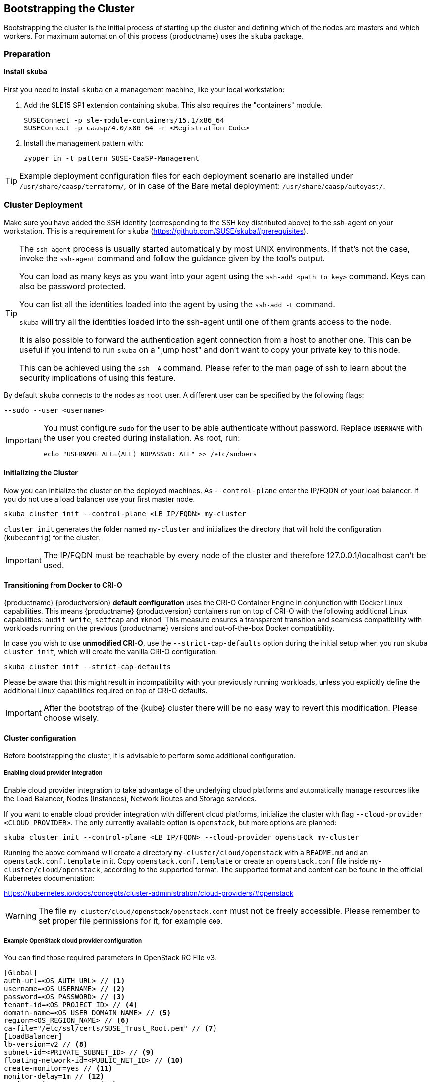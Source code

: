 [[bootstrap]]
== Bootstrapping the Cluster

Bootstrapping the cluster is the initial process of starting up the cluster
and defining which of the nodes are masters and which workers. For maximum automation of this process
{productname} uses the `skuba` package.

=== Preparation

==== Install `skuba`

First you need to install `skuba` on a management machine, like your local workstation:

. Add the SLE15 SP1 extension containing `skuba`. This also requires the "containers" module.
+
----
SUSEConnect -p sle-module-containers/15.1/x86_64
SUSEConnect -p caasp/4.0/x86_64 -r <Registration Code>
----
. Install the management pattern with:
+
----
zypper in -t pattern SUSE-CaaSP-Management
----

[TIP]
====
Example deployment configuration files for each deployment scenario are installed
under `/usr/share/caasp/terraform/`, or in case of the Bare metal deployment:
`/usr/share/caasp/autoyast/`.
====

=== Cluster Deployment

Make sure you have added the SSH identity (corresponding to the SSH key distributed above) to the ssh-agent on your workstation.
This is a requirement for `skuba` (https://github.com/SUSE/skuba#prerequisites).

[TIP]
====
The `ssh-agent` process is usually started automatically by most UNIX
environments. If that's not the case, invoke the `ssh-agent` command
and follow the guidance given by the tool's output.

You can load as many keys as you want into your agent using the
`ssh-add <path to key>` command. Keys can also be password protected.

You can list all the identities loaded into the agent by using the
`ssh-add -L` command.

`skuba` will try all the identities loaded into the ssh-agent until one of
them grants access to the node.

It is also possible to forward the authentication agent connection from a
host to another one. This can be useful if you intend to run `skuba` on
a "jump host" and don't want to copy your private key to this node.

This can be achieved using the `ssh -A` command. Please refer to the man page
of ssh to learn about the security implications of using this feature.
====

By default `skuba` connects to the nodes as `root` user. A different user can
be specified by the following flags:

----
--sudo --user <username>
----

[IMPORTANT]
====
You must configure `sudo` for the user to be able authenticate without password.
Replace `USERNAME` with the user you created during installation. As root, run:

----
echo "USERNAME ALL=(ALL) NOPASSWD: ALL" >> /etc/sudoers
----
====

==== Initializing the Cluster

Now you can initialize the cluster on the deployed machines.
As `--control-plane` enter the IP/FQDN of your load balancer.
If you do not use a load balancer use your first master node.

----
skuba cluster init --control-plane <LB IP/FQDN> my-cluster
----
`cluster init` generates the folder named `my-cluster` and initializes the directory that will hold the configuration (`kubeconfig`) for the cluster.

[IMPORTANT]
====
The IP/FQDN must be reachable by every node of the cluster and therefore 127.0.0.1/localhost can't be used.
====

==== Transitioning from Docker to CRI-O

{productname} {productversion} *default configuration* uses the CRI-O Container Engine in conjunction with Docker Linux capabilities.
This means {productname} {productversion} containers run on top of CRI-O with the following additional
Linux capabilities: `audit_write`, `setfcap` and `mknod`.
This measure ensures a transparent transition and seamless compatibility with workloads running
on the previous {productname} versions and out-of-the-box Docker compatibility.

In case you wish to use *unmodified CRI-O*,
use the `--strict-cap-defaults` option during the initial setup when you run `skuba cluster init`,
which will create the vanilla CRI-O configuration:

[source,bash]
skuba cluster init --strict-cap-defaults

Please be aware that this might result in
incompatibility with your previously running workloads,
unless you explicitly define the additional Linux capabilities required
on top of CRI-O defaults.

[IMPORTANT]
====
After the bootstrap of the {kube} cluster there will be no easy
way to revert this modification. Please choose wisely.
====


==== Cluster configuration

Before bootstrapping the cluster, it is advisable to perform some additional configuration.

===== Enabling cloud provider integration

Enable cloud provider integration to take advantage of the underlying cloud platforms
and automatically manage resources like the Load Balancer, Nodes (Instances), Network Routes
and Storage services.

If you want to enable cloud provider integration with different cloud platforms,
initialize the cluster with flag `--cloud-provider <CLOUD PROVIDER>`.
The only currently available option is `openstack`, but more options are planned:


----
skuba cluster init --control-plane <LB IP/FQDN> --cloud-provider openstack my-cluster
----


Running the above command will create a directory `my-cluster/cloud/openstack` with a
`README.md` and an `openstack.conf.template` in it. Copy `openstack.conf.template`
or create an `openstack.conf` file inside `my-cluster/cloud/openstack`,
according to the supported format.
The supported format and content can be found in the official Kubernetes documentation:

https://kubernetes.io/docs/concepts/cluster-administration/cloud-providers/#openstack

[WARNING]
====
The file `my-cluster/cloud/openstack/openstack.conf` must not be freely accessible.
Please remember to set proper file permissions for it, for example `600`.
====

===== Example OpenStack cloud provider configuration
You can find those required parameters in OpenStack RC File v3.
====
    [Global]
    auth-url=<OS_AUTH_URL> // <1>
    username=<OS_USERNAME> // <2>
    password=<OS_PASSWORD> // <3>
    tenant-id=<OS_PROJECT_ID> // <4>
    domain-name=<OS_USER_DOMAIN_NAME> // <5>
    region=<OS_REGION_NAME> // <6>
    ca-file="/etc/ssl/certs/SUSE_Trust_Root.pem" // <7>
    [LoadBalancer]
    lb-version=v2 // <8>
    subnet-id=<PRIVATE_SUBNET_ID> // <9>
    floating-network-id=<PUBLIC_NET_ID> // <10>
    create-monitor=yes // <11>
    monitor-delay=1m // <12>
    monitor-timeout=30s // <13>
    monitor-max-retries=3 // <14>
    [BlockStorage]
    bs-version=v2 // <15>
    ignore-volume-az=true // <16>
====
<1> (required) Specifies the URL of the Keystone API used to authenticate the user.
This value can be found in Horizon (the OpenStack control panel).
under Project > Access and Security > API Access > Credentials.
<2> (required) Refers to the username of a valid user set in Keystone.
<3> (required) Refers to the password of a valid user set in Keystone.
<4> (required) Used to specify the ID of the project where you want to create your resources.
<5> (optional) Used to specify the name of the domain your user belongs to.
<6> (optional) Used to specify the identifier of the region to use when running on
a multi-region OpenStack cloud. A region is a general division of an OpenStack deployment.
<7> (optional) Used to specify the path to your custom CA file.
<8> (optional) Used to override automatic version detection.
Valid values are `v1` or `v2`. Where no value is provided automatic detection
will select the highest supported version exposed by the underlying OpenStack cloud.
<9> (optional) Used to specify the ID of the subnet you want to create your load balancer on.
Can be found at Network > Networks. Click on the respective network to get its subnets.
<10> (optional) If specified, will create a floating IP for the load balancer.
<11> (optional) Indicates whether or not to create a health monitor for the Neutron load balancer.
Valid values are true and false. The default is false.
When true is specified then monitor-delay, monitor-timeout, and monitor-max-retries must also be set.
<12> (optional) The time between sending probes to members of the load balancer.
Ensure that you specify a valid time unit.
<13> (optional) Maximum time for a monitor to wait for a ping reply before it times out.
The value must be less than the delay value. Ensure that you specify a valid time unit.
<14> (optional) Number of permissible ping failures before changing the load balancer
member’s status to INACTIVE. Must be a number between 1 and 10.
<15> (optional) Used to override automatic version detection.
Valid values are v1, v2, v3 and auto. When auto is specified automatic detection
will select the highest supported version exposed by the underlying OpenStack cloud.
<16> (optional) Influence availability zone use when attaching Cinder volumes.
When Nova and Cinder have different availability zones, this should be set to `true`.



After setting options in `openstack.conf` file, please proceed with bootstrapping procedure <<cluster.bootstrap>>.

[IMPORTANT]
====
When the cloud provider integration is enabled, it's very important to bootstrap and join nodes with the same node names that they have inside `Openstack`, as
this name will be used by the `Openstack` cloud controller manager to reconcile node metadata.
====

===== Integrate External LDAP TLS

. Open the `Dex` `ConfigMap` in `my-cluster/addons/dex/dex.yaml`
. Adapt the `ConfigMap` by adding LDAP configuration to the connector section of the `config.yaml` file. For detailed configurations for the LDAP connector, refer to https://github.com/dexidp/dex/blob/v2.16.0/Documentation/connectors/ldap.md.
====
# Example LDAP connector

    connectors:
    - type: ldap
      id: 389ds
      name: 389ds
      config:
        host: ldap.example.org:636 // <1> <2>
        rootCAData: <base64 encoded PEM file> // <3>
        bindDN: cn=user-admin,ou=Users,dc=example,dc=org // <4>
        bindPW: <Password of Bind DN> // <5>
        usernamePrompt: Email Address // <6>
        userSearch:
          baseDN: ou=Users,dc=example,dc=org // <7>
          filter: "(objectClass=person)" // <8>
          username: mail // <9>
          idAttr: DN // <10>
          emailAttr: mail // <11>
          nameAttr: cn // <12>
====
<1> Host name of LDAP server reachable from the cluster.
<2> The port on which to connect to the host (e.g. StartTLS: `389`, TLS: `636`).
<3> LDAP server base64 encoded root CA certificate file (e.g. `cat <root-ca-pem-file> | base64 | awk '{print}' ORS='' && echo`)
<4> Bind DN of user that can do user searches.
<5> Password of the user.
<6> Label of LDAP attribute users will enter to identify themselves (e.g. `username`).
<7> BaseDN where users are located (e.g. `ou=Users,dc=example,dc=org`).
<8> Filter to specify type of user objects (e.g. "(objectClass=person)").
<9> Attribute users will enter to identify themselves (e.g. mail).
<10> Attribute used to identify user within the system (e.g. DN).
<11> Attribute containing the user's email.
<12> Attribute used as username used within OIDC tokens.

Besides the LDAP connector you can also setup other connectors. For additional connectors, refer to the available connector configurations in the Dex repository: https://github.com/dexidp/dex/tree/v2.16.0/Documentation/connectors.

===== Prevent Nodes Running Special Workloads From Being Rebooted

. Open the `kured` deployment in `my-cluster/addons/kured/kured.yaml`
. Adapt the `DaemonSet` by adding one of the following flags to the `command` section of the `kured` container:
+
----
---
apiVersion: apps/v1
kind: DaemonSet
...
spec:
  ...
    ...
      ...
      containers:
        ...
          command:
            - /usr/bin/kured
            - --blocking-pod-selector=name=<NAME OF POD>
----

You can add any key/value labels to this selector:
----
--blocking-pod-selector=<LABEL KEY 1>=<LABLE VALUE 1>,<LABEL KEY 2>=<LABEL VALUE 2>
----

Alternatively you can adapt the `kured` DaemonSet also later during runtime (after bootstrap) by editing `my-cluster/addons/kured/kured.yaml` and executing:
----
kubectl apply -f my-cluster/addons/kured/kured.yaml
----

This will restart all `kured` pods with the additional configuration flags.

==== Prevent Nodes With Any Prometheus Alerts From Being Rebooted

[NOTE]
====
By default, **any** prometheus alert blocks a node from reboot. However you can filter specific alerts to be ignored via the `--alert-filter-regexp` flag.
====

. Open the `kured` deployment in `my-cluster/addons/kured/kured.yaml`
. Adapt the `DaemonSet` by adding one of the following flags to the `command` section of the `kured` container:
+
----
---
apiVersion: apps/v1
kind: DaemonSet
...
spec:
  ...
    ...
      ...
      containers:
        ...
          command:
            - /usr/bin/kured
            - --prometheus-url=<PROMETHEUS SERVER URL>
            - --alert-filter-regexp=^(RebootRequired|AnotherBenignAlert|...$
----

[IMPORTANT]
====
The <PROMETHEUS SERVER URL> needs to contain the protocol (`http://` or `https://`)
====

Alternatively you can adapt the `kured` DaemonSet also later during runtime (after bootstrap) by editing `my-cluster/addons/kured/kured.yaml` and executing:
----
kubectl apply -f my-cluster/addons/kured/kured.yaml
----

This will restart all `kured` pods with the additional configuration flags.

[[cluster.bootstrap]]
==== Cluster bootstrap
. Switch to the new directory.
. Now bootstrap a master node.
For `--target` enter the IP address of your first master node.
Replace `<NODE NAME>` with a unique identifier for example "master-one".
+
.Secure configuration files access
[WARNING]
====
The directory created during this step contains configuration files
that allow full administrator access to your cluster.
Apply best practices for access control to this folder.
====
+
----
cd my-cluster
skuba node bootstrap --user sles --sudo --target <IP/FQDN> <NODE NAME>
----
This will bootstrap the specified node as the first master in the cluster.
The process will generate authentication certificates and the `admin.conf`
file that is used for authentication against the cluster.
The files will be stored in the `my-cluster` directory specified in step one.
. Add additional master nodes to the cluster.
+
Replace the `<IP/FQDN>` with the IP for the machine.
Replace `<NODE NAME>` with a unique identifier for example "master-two".
+
----
skuba node join --role master --user sles --sudo --target <IP/FQDN> <NODE NAME>
----
. Add a worker to the cluster.
+
Replace the `<IP/FQDN>` with the IP for the machine.
Replace `<NODE NAME>` with a unique identifier for example "worker-one".
+
----
skuba node join --role worker --user sles --sudo --target <IP/FQDN> <NODE NAME>
----
. Verify the nodes that you added
+
----
skuba cluster status
----
+
The output should look like this:
+# instance user name
username = "sles"
----
NAME         OS-IMAGE                              KERNEL-VERSION        CONTAINER-RUNTIME   HAS-UPDATES   HAS-DISRUPTIVE-UPDATES
master-one   SUSE Linux Enterprise Server 15 SP1   4.12.14-110-default   cri-o://1.13.3      <none>        <none>
worker-one   SUSE Linux Enterprise Server 15 SP1   4.12.14-110-default   cri-o://1.13.3      <none>        <none>
----

[IMPORTANT]
====
The IP/FQDN must be reachable by every node of the cluster and therefore 127.0.0.1/localhost can't be used.
====

=== Using kubectl

You can install and use kubectl by installing the kubernetes-client package from the {productname} extension.

----
sudo zypper in kubernetes-client
----

[TIP]
====
Alternatively you can install from upstream: https://kubernetes.io/docs/tasks/tools/install-kubectl/.
====

To talk to your cluster, simply symlink the generated configuration file to `~/.kube/config`.

[source,bash]
----
ln -s ~/clusters/my-cluster/admin.conf ~/.kube/config
----

Then you can perform all cluster operations as usual. For example checking cluster status with either:

* `skuba cluster status`
+
or
* `kubectl get nodes -o wide`
+
or
* `kubectl get pods --all-namespaces`
+
[source,bash]
----
# kubectl get pods --all-namespaces

NAMESPACE     NAME                                READY     STATUS    RESTARTS   AGE
kube-system   coredns-86c58d9df4-5zftb            1/1       Running   0          2m
kube-system   coredns-86c58d9df4-fct4m            1/1       Running   0          2m
kube-system   etcd-my-master                      1/1       Running   0          1m
kube-system   kube-apiserver-my-master            1/1       Running   0          1m
kube-system   kube-controller-manager-my-master   1/1       Running   0          1m
kube-system   kube-flannel-ds-amd64-b6krs         1/1       Running   0          53s
kube-system   kube-flannel-ds-amd64-v7kt7         1/1       Running   0          2m
kube-system   kube-proxy-5qxnt                    1/1       Running   0          2m
kube-system   kube-proxy-746ws                    1/1       Running   0          53s
kube-system   kube-scheduler-my-master            1/1       Running   0          1m
----
